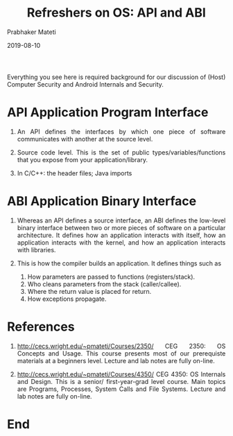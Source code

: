 # -*- mode: org -*-
#+DATE: 2019-08-10
#+TITLE: Refreshers on OS: API and ABI
#+AUTHOR: Prabhaker Mateti
#+OPTIONS: toc:nil
#+HTML_LINK_HOME: ../../Top/index.html
#+HTML_LINK_UP: ../
#+DESCRIPTION: OS Refreshers
#+HTML_HEAD: <style> P {text-align: justify} code {font-family: monospace; font-size: 10pt;color: brown;} @media screen {BODY {margin: 10%} }</style>
#+BIND: org-html-preamble-format (("en" "%d <a href=\"../../\"> ../../</a> "))
#+BIND: org-html-postamble-format (("en" "<hr size=1>Copyright &copy; 0000 - 2019 &bull; <a href=\"http://www.wright.edu/~pmateti\">www.wright.edu/~pmateti</a> &bull; %d"))
#+STYLE: <style> P {text-align: justify} code {font-family: monospace; font-size: 10pt;color: brown;} @media screen {BODY {margin: 10%} }</style>
#+STARTUP:showeverything


Everything you see here is required background for our discussion of
(Host) Computer Security and Android Internals and Security.

* API Application Program Interface

1. An API defines the interfaces by which one piece of software
   communicates with another at the source level.
1. Source code level.  This is the set of public
   types/variables/functions that you expose from your
   application/library.

1.  In C/C++: the header files; Java imports

* ABI Application Binary Interface

1. Whereas an API defines a source interface, an ABI defines the
   low-level binary interface between two or more pieces of software
   on a particular architecture. It defines how an application
   interacts with itself, how an application interacts with the
   kernel, and how an application interacts with libraries.

1. This is how the compiler builds an application.  It defines things such as

   1. How parameters are passed to functions (registers/stack).
   1. Who cleans parameters from the stack (caller/callee).
   1. Where the return value is placed for return.
   1. How exceptions propagate.

* References

1. http://cecs.wright.edu/~pmateti/Courses/2350/ CEG 2350: OS Concepts
   and Usage.  This course presents most of our prerequiste materials
   at a beginners level.  Lecture and lab notes are fully on-line.

1. http://cecs.wright.edu/~pmateti/Courses/4350/ CEG 4350: OS
   Internals and Design.  This is a senior/ first-year-grad level
   course.  Main topics are Programs, Processes, System Calls and File
   Systems.  Lecture and lab notes are fully on-line.

* End
# Local variables:
# after-save-hook: org-html-export-to-html
# end:
